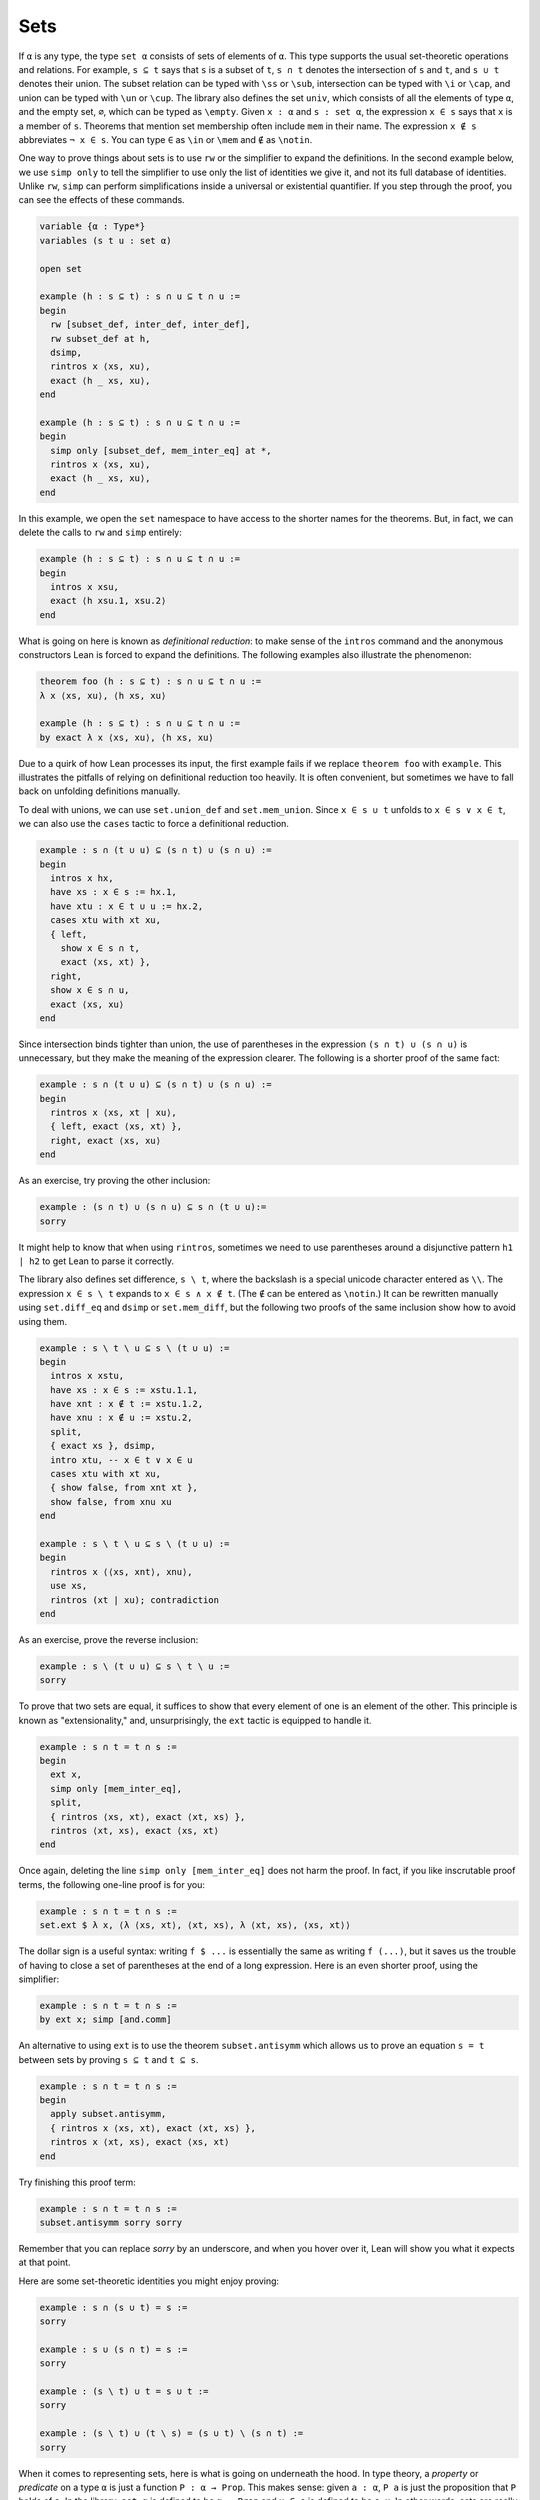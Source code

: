 .. _sets:

Sets
----

.. index:: set operations

If ``α`` is any type, the type ``set α`` consists of sets
of elements of ``α``.
This type supports the usual set-theoretic operations and relations.
For example, ``s ⊆ t`` says that ``s`` is a subset of ``t``,
``s ∩ t`` denotes the intersection of ``s`` and ``t``,
and ``s ∪ t`` denotes their union.
The subset relation can be typed with ``\ss`` or ``\sub``,
intersection can be typed with ``\i`` or ``\cap``,
and union can be typed with ``\un`` or ``\cup``.
The library also defines the set ``univ``,
which consists of all the elements of type ``α``,
and the empty set, ``∅``, which can be typed as ``\empty``.
Given ``x : α`` and ``s : set α``,
the expression ``x ∈ s`` says that ``x`` is a member of ``s``.
Theorems that mention set membership often include ``mem``
in their name.
The expression ``x ∉ s`` abbreviates ``¬ x ∈ s``.
You can type ``∈`` as ``\in`` or ``\mem`` and ``∉`` as ``\notin``.

.. index:: simp, tactics ; simp

One way to prove things about sets is to use ``rw``
or the simplifier to expand the definitions.
In the second example below, we use ``simp only``
to tell the simplifier to use only the list
of identities we give it,
and not its full database of identities.
Unlike ``rw``, ``simp`` can perform simplifications
inside a universal or existential quantifier.
If you step through the proof,
you can see the effects of these commands.

.. code-block:: lean

  variable {α : Type*}
  variables (s t u : set α)
  
  open set
  
  example (h : s ⊆ t) : s ∩ u ⊆ t ∩ u :=
  begin
    rw [subset_def, inter_def, inter_def],
    rw subset_def at h,
    dsimp,
    rintros x ⟨xs, xu⟩,
    exact ⟨h _ xs, xu⟩,
  end
  
  example (h : s ⊆ t) : s ∩ u ⊆ t ∩ u :=
  begin
    simp only [subset_def, mem_inter_eq] at *,
    rintros x ⟨xs, xu⟩,
    exact ⟨h _ xs, xu⟩,
  end

In this example, we open the ``set`` namespace to have
access to the shorter names for the theorems.
But, in fact, we can delete the calls to ``rw`` and ``simp``
entirely:

.. code-block:: lean

  example (h : s ⊆ t) : s ∩ u ⊆ t ∩ u :=
  begin
    intros x xsu,
    exact ⟨h xsu.1, xsu.2⟩
  end

What is going on here is known as *definitional reduction*:
to make sense of the ``intros`` command and the anonymous constructors
Lean is forced to expand the definitions.
The following examples also illustrate the phenomenon:

.. code-block:: lean

  theorem foo (h : s ⊆ t) : s ∩ u ⊆ t ∩ u :=
  λ x ⟨xs, xu⟩, ⟨h xs, xu⟩
  
  example (h : s ⊆ t) : s ∩ u ⊆ t ∩ u :=
  by exact λ x ⟨xs, xu⟩, ⟨h xs, xu⟩

Due to a quirk of how Lean processes its input,
the first example fails if we replace ``theorem foo`` with ``example``.
This illustrates the pitfalls of relying on definitional reduction
too heavily.
It is often convenient,
but sometimes we have to fall back on unfolding definitions manually.

To deal with unions, we can use ``set.union_def`` and ``set.mem_union``.
Since ``x ∈ s ∪ t`` unfolds to ``x ∈ s ∨ x ∈ t``,
we can also use the ``cases`` tactic to force a definitional reduction.

.. code-block:: lean

  example : s ∩ (t ∪ u) ⊆ (s ∩ t) ∪ (s ∩ u) :=
  begin
    intros x hx,
    have xs : x ∈ s := hx.1,
    have xtu : x ∈ t ∪ u := hx.2,
    cases xtu with xt xu,
    { left,
      show x ∈ s ∩ t,
      exact ⟨xs, xt⟩ },
    right,
    show x ∈ s ∩ u,
    exact ⟨xs, xu⟩
  end

Since intersection binds tighter than union,
the use of parentheses in the expression ``(s ∩ t) ∪ (s ∩ u)``
is unnecessary, but they make the meaning of the expression clearer.
The following is a shorter proof of the same fact:

.. code-block:: lean

  example : s ∩ (t ∪ u) ⊆ (s ∩ t) ∪ (s ∩ u) :=
  begin
    rintros x ⟨xs, xt | xu⟩,
    { left, exact ⟨xs, xt⟩ },
    right, exact ⟨xs, xu⟩
  end

As an exercise, try proving the other inclusion:

.. code-block:: lean

  example : (s ∩ t) ∪ (s ∩ u) ⊆ s ∩ (t ∪ u):=
  sorry

It might help to know that when using ``rintros``,
sometimes we need to use parentheses around a disjunctive pattern
``h1 | h2`` to get Lean to parse it correctly.

The library also defines set difference, ``s \ t``,
where the backslash is a special unicode character
entered as ``\\``.
The expression ``x ∈ s \ t`` expands to ``x ∈ s ∧ x ∉ t``.
(The ``∉`` can be entered as ``\notin``.)
It can be rewritten manually using ``set.diff_eq`` and ``dsimp``
or ``set.mem_diff``,
but the following two proofs of the same inclusion
show how to avoid using them.

.. code-block:: lean

  example : s \ t \ u ⊆ s \ (t ∪ u) :=
  begin
    intros x xstu,
    have xs : x ∈ s := xstu.1.1,
    have xnt : x ∉ t := xstu.1.2,
    have xnu : x ∉ u := xstu.2,
    split,
    { exact xs }, dsimp,
    intro xtu, -- x ∈ t ∨ x ∈ u
    cases xtu with xt xu,
    { show false, from xnt xt },
    show false, from xnu xu
  end
  
  example : s \ t \ u ⊆ s \ (t ∪ u) :=
  begin
    rintros x ⟨⟨xs, xnt⟩, xnu⟩,
    use xs,
    rintros (xt | xu); contradiction
  end

As an exercise, prove the reverse inclusion:

.. code-block:: lean

  example : s \ (t ∪ u) ⊆ s \ t \ u :=
  sorry

To prove that two sets are equal,
it suffices to show that every element of one is an element
of the other.
This principle is known as "extensionality,"
and, unsurprisingly,
the ``ext`` tactic is equipped to handle it.

.. code-block:: lean

  example : s ∩ t = t ∩ s :=
  begin
    ext x,
    simp only [mem_inter_eq],
    split,
    { rintros ⟨xs, xt⟩, exact ⟨xt, xs⟩ },
    rintros ⟨xt, xs⟩, exact ⟨xs, xt⟩
  end

Once again, deleting the line ``simp only [mem_inter_eq]``
does not harm the proof.
In fact, if you like inscrutable proof terms,
the following one-line proof is for you:

.. code-block:: lean

  example : s ∩ t = t ∩ s :=
  set.ext $ λ x, ⟨λ ⟨xs, xt⟩, ⟨xt, xs⟩, λ ⟨xt, xs⟩, ⟨xs, xt⟩⟩

The dollar sign is a useful syntax:
writing ``f $ ...``
is essentially the same as writing ``f (...)``,
but it saves us the trouble of having to close
a set of parentheses at the end of a long expression.
Here is an even shorter proof,
using the simplifier:

.. code-block:: lean

  example : s ∩ t = t ∩ s :=
  by ext x; simp [and.comm]

An alternative to using ``ext`` is to use
the theorem ``subset.antisymm``
which allows us to prove an equation ``s = t``
between sets by proving ``s ⊆ t`` and ``t ⊆ s``.

.. code-block:: lean

  example : s ∩ t = t ∩ s :=
  begin
    apply subset.antisymm,
    { rintros x ⟨xs, xt⟩, exact ⟨xt, xs⟩ },
    rintros x ⟨xt, xs⟩, exact ⟨xs, xt⟩
  end

Try finishing this proof term:

.. code-block:: lean

  example : s ∩ t = t ∩ s :=
  subset.antisymm sorry sorry

Remember that you can replace `sorry` by an underscore,
and when you hover over it,
Lean will show you what it expects at that point.

Here are some set-theoretic identities you might enjoy proving:

.. code-block:: lean

  example : s ∩ (s ∪ t) = s :=
  sorry
  
  example : s ∪ (s ∩ t) = s :=
  sorry
  
  example : (s \ t) ∪ t = s ∪ t :=
  sorry
  
  example : (s \ t) ∪ (t \ s) = (s ∪ t) \ (s ∩ t) :=
  sorry

When it comes to representing sets,
here is what is going on underneath the hood.
In type theory, a *property* or *predicate* on a type ``α``
is just a function ``P : α → Prop``.
This makes sense:
given ``a : α``, ``P a`` is just the proposition
that ``P`` holds of ``a``.
In the library, ``set α`` is defined to be ``α → Prop`` and ``x ∈ s`` is defined to be ``s x``.
In other words, sets are really properties, treated as objects.

The library also defines set-builder notation.
The expression ``{ y | P y }`` unfolds to ``(λ y, P y)``,
so ``x ∈ { y | P y }`` reduces to ``P x``.
So we can turn the property of being even into the set of even numbers:

.. code-block:: lean

  
  def evens : set ℕ := {n | even n}
  def odds :  set ℕ := {n | ¬ even n}
  
  example : evens ∪ odds = univ :=
  begin
    rw [evens, odds],
    ext n,
    simp,
    apply classical.em
  end

You should step through this proof and make sure
you understand what is going on.
Try deleting the line ``rw [evens, odds]``
and confirm that the proof still works.

In fact, set-builder notation is used to define

- ``s ∩ t`` as ``{x | x ∈ s ∧ x ∈ t}``,
- ``s ∪ t`` as ``{x | x ∈ s ∨ x ∈ t}``,
- ``∅`` as ``{x | false}``, and
- ``univ`` as ``{x | true}``.

We often need to indicate the type of ``∅`` and ``univ``
explicitly,
because Lean has trouble guessing which ones we mean.
The following examples show how Lean unfolds the last
two definitions when needed. In the second one,
``trivial`` is the canonical proof of ``true`` in the library.

.. code-block:: lean

  example (x : ℕ) (h : x ∈ (∅ : set ℕ)) : false :=
  h
  
  example (x : ℕ) : x ∈ (univ : set ℕ) :=
  trivial

As an exercise, prove the following inclusion.
Use ``intro n`` to unfold the definition of subset,
and use the simplifier to reduce the
set-theoretic constructions to logic.
We also recommend using the theorems
``nat.prime.eq_two_or_odd`` and ``nat.even_iff``.

.. code-block:: lean

  example : { n | nat.prime n } ∩ { n | n > 2} ⊆ { n | ¬ even n } :=
  sorry

Be careful: it is somewhat confusing that the library has multiple versions
of the predicate ``prime``.
The most general one makes sense in any commutative monoid with a zero element.
The predicate ``nat.prime`` is specific to the natural numbers.
Fortunately, there is a theorem that says that in the specific case,
the two notions agree, so you can always rewrite one to the other.

.. code-block:: lean

  #print prime
  #print nat.prime
  
  example (n : ℕ) : prime n ↔ nat.prime n := nat.prime_iff.symm
  
  example (n : ℕ) (h : prime n) : nat.prime n :=
  by { rw nat.prime_iff, exact h }

.. index:: rwa, tactics ; rwa
The `rwa` tactic follows a rewrite with the assumption tactic.
.. index:: bounded quantifiers

Lean introduces the notation ``∀ x ∈ s, ...``,
"for every ``x`` in ``s`` .,"
as an abbreviation for  ``∀ x, x ∈ s → ...``.
It also introduces the notation ``∃ x ∈ s, ...,``
"there exists an ``x`` in ``s`` such that .."
These are sometimes known as *bounded quantifiers*,
because the construction serves to restrict their significance
to the set ``s``.
As a result, theorems in the library that make use of them
often contain ``ball`` or ``bex`` in the name.
The theorem ``bex_def`` asserts that ``∃ x ∈ s, ...`` is equivalent
to ``∃ x, x ∈ s ∧ ...,``
but when they are used with ``rintros``, ``use``,
and anonymous constructors,
these two expressions behave roughly the same.
As a result, we usually don't need to use ``bex_def``
to transform them explicitly.
Here is are some examples of how they are used:

.. code-block:: lean

  variables (s t : set ℕ)
  
  example (h₀ : ∀ x ∈ s, ¬ even x) (h₁ : ∀ x ∈ s, prime x) :
    ∀ x ∈ s, ¬ even x ∧ prime x :=
  begin
    intros x xs,
    split,
    { apply h₀ x xs },
    apply h₁ x xs
  end
  
  example (h : ∃ x ∈ s, ¬ even x ∧ prime x) :
    ∃ x ∈ s, prime x :=
  begin
    rcases h with ⟨x, xs, _, prime_x⟩,
    use [x, xs, prime_x]
  end

See if you can prove these slight variations:

.. code-block:: lean

  section
  variable (ssubt : s ⊆ t)
  
  include ssubt
  
  example (h₀ : ∀ x ∈ t, ¬ even x) (h₁ : ∀ x ∈ t, prime x) :
    ∀ x ∈ s, ¬ even x ∧ prime x :=
  sorry
  
  example (h : ∃ x ∈ s, ¬ even x ∧ prime x) :
    ∃ x ∈ t, prime x :=
  sorry
  
  end

.. index:: include, commands; include

The ``include`` command is needed because ``ssubt`` does not
appear in the statement of the theorem.
Lean does not look inside tactic blocks when it decides
what variables and hypotheses to include,
so if you delete that line,
you will not see the hypothesis within a ``begin .end`` proof.
If you are proving theorems in a library,
you can delimit the scope of and ``include`` by putting it
between ``section`` and ``end``,
so that later theorems do not include it as an unnecessary hypothesis.

Indexed unions and intersections are
another important set-theoretic construction.
We can model a sequence :math:`A_0, A_1, A_2, \ldots` of sets of
elements of ``α``
as a function ``A : ℕ → set α``,
in which case ``⋃ i, A i`` denotes their union,
and ``⋂ i, A i`` denotes their intersection.
There is nothing special about the natural numbers here,
so ``ℕ`` can be replaced by any type ``I``
used to index the sets.
The following illustrates their use.

.. code-block:: lean

  variables {α I : Type*}
  variables A B : I → set α
  variable  s : set α
  open set
  
  example : s ∩ (⋃ i, A i) = ⋃ i, (A i ∩ s) :=
  begin
    ext x,
    simp only [mem_inter_eq, mem_Union],
    split,
    { rintros ⟨xs, ⟨i, xAi⟩⟩,
      exact ⟨i, xAi, xs⟩ },
    rintros ⟨i, xAi, xs⟩,
    exact ⟨xs, ⟨i, xAi⟩⟩
  end
  
  example : (⋂ i, A i ∩ B i) = (⋂ i, A i) ∩ (⋂ i, B i) :=
  begin
    ext x,
    simp only [mem_inter_eq, mem_Inter],
    split,
    { intro h,
      split,
      { intro i,
        exact (h i).1 },
      intro i,
      exact (h i).2 },
    rintros ⟨h1, h2⟩ i,
    split,
    { exact h1 i },
    exact h2 i
  end

Parentheses are often needed with an
indexed union or intersection because,
as with the quantifiers,
the scope of the bound variable extends as far as it can.

Try proving the following identity.
One direction requires classical logic!
We recommend using ``by_cases xs : x ∈ s``
at an appropriate point in the proof.

.. code-block:: lean

  open_locale classical
  
  example : s ∪ (⋂ i, A i) = ⋂ i, (A i ∪ s) :=
  sorry

Mathlib also has bounded unions and intersections,
which are analogous to the bounded quantifiers.
You can unpack their meaning with ``mem_bUnion_iff``
and ``mem_bInter_iff``.
As the following examples show,
Lean's simplifier carries out these replacements as well.

.. code-block:: lean

  def primes : set ℕ := {x | nat.prime x}
  
  example : (⋃ p ∈ primes, {x | p^2 ∣ x}) = {x | ∃ p ∈ primes, p^2 ∣ x} :=
  by { ext, rw mem_bUnion_iff, refl }
  
  example : (⋃ p ∈ primes, {x | p^2 ∣ x}) = {x | ∃ p ∈ primes, p^2 ∣ x} :=
  by { ext, simp }
  
  example : (⋂ p ∈ primes, {x | ¬ p ∣ x}) ⊆ {x | x < 2} :=
  begin
    intro x,
    contrapose!,
    simp,
    apply nat.exists_prime_and_dvd
  end

Try solving the following example, which is similar.
If you start typing ``eq_univ``,
tab completion will tell you that ``apply eq_univ_of_forall``
is a good way to start the proof.
We also recommend using the theorem ``nat.exists_infinite_primes``.

.. code-block:: lean

  example : (⋃ p ∈ primes, {x | x ≤ p}) = univ :=
  sorry

Give a collection of sets, ``s : set (set α)``,
their union, ``⋃₀ s``, has type ``set α``
and is defined as ``{x | ∃ t ∈ s, x ∈ t}``.
Similarly, their intersection, ``⋂₀ s``, is defined as
``{x | ∀ t ∈ s, x ∈ t}``.
These operations are called ``sUnion`` and ``sInter``, respectively.
The following examples show their relationship to bounded union
and intersection.

.. code-block:: lean

  variables {α : Type*} (s : set (set α))
  
  example : ⋃₀ s = ⋃ t ∈ s, t :=
  begin
    ext x,
    rw mem_bUnion_iff,
    refl
  end
  
  example : ⋂₀ s = ⋂ t ∈ s, t :=
  begin
    ext x,
    rw mem_bInter_iff,
    refl
  end

In the library, these identities are called
``sUnion_eq_bUnion`` and ``sInter_eq_bInter``.
